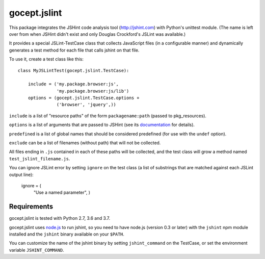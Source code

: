 =============
gocept.jslint
=============

This package integrates the JSHint code analysis tool (http://jshint.com) with
Python's unittest module. (The name is left over from when JSHint didn't exist
and only Douglas Crockford's JSLint was available.)

It provides a special JSLint-TestCase class that collects JavaScript files (in
a configurable manner) and dynamically generates a test method for each file
that calls jshint on that file.

To use it, create a test class like this::

    class MyJSLintTest(gocept.jslint.TestCase):

        include = ('my.package.browser:js',
                   'my.package.browser:js/lib')
        options = (gocept.jslint.TestCase.options +
                   ('browser', 'jquery',))


``include`` is a list of "resource paths" of the form ``packagename:path``
(passed to pkg_resources).

``options`` is a list of arguments that are passed to JSHint (see its
`documentation`_ for details).

.. _documentation: http://www.jshint.com/options/

``predefined`` is a list of global names that should be considered predefined
(for use with the ``undef`` option).

``exclude`` can be a list of filenames (without path) that will not be
collected.

All files ending in ``.js`` contained in each of these paths will be collected,
and the test class will grow a method named ``test_jslint_filename.js``.

You can ignore JSLint error by setting ``ignore`` on the test class (a list of
substrings that are matched against each JSLint output line):

    ignore = (
        "Use a named parameter",
        )


Requirements
============

gocept.jslint is tested with Python 2.7, 3.6 and 3.7.

gocept.jslint uses `node.js`_ to run jshint, so you need to have node.js
(version 0.3 or later) with the ``jshint`` npm module installed and the
``jshint`` binary available on your ``$PATH``.

You can customize the name of the jshint binary by setting ``jshint_command``
on the TestCase, or set the environment variable ``JSHINT_COMMAND``.

.. _node.js: http://nodejs.org/
